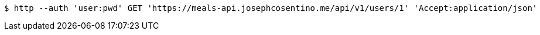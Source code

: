 [source,bash]
----
$ http --auth 'user:pwd' GET 'https://meals-api.josephcosentino.me/api/v1/users/1' 'Accept:application/json'
----